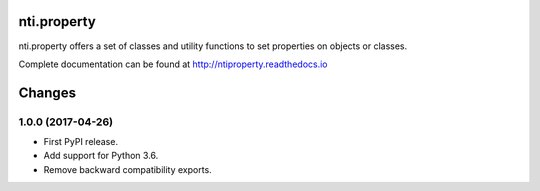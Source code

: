 =============
 nti.property
=============

.. image:: https://travis-ci.org/NextThought/nti.property.svg?branch=master
    :target: https://travis-ci.org/NextThought/nti.property

.. image:: https://coveralls.io/repos/github/NextThought/nti.property/badge.svg?branch=master
    :target: https://coveralls.io/github/NextThought/nti.property?branch=master

nti.property offers a set of classes and utility functions to set
properties on objects or classes.

Complete documentation can be found at http://ntiproperty.readthedocs.io


=========
 Changes
=========


1.0.0 (2017-04-26)
==================

- First PyPI release.
- Add support for Python 3.6.
- Remove backward compatibility exports.



